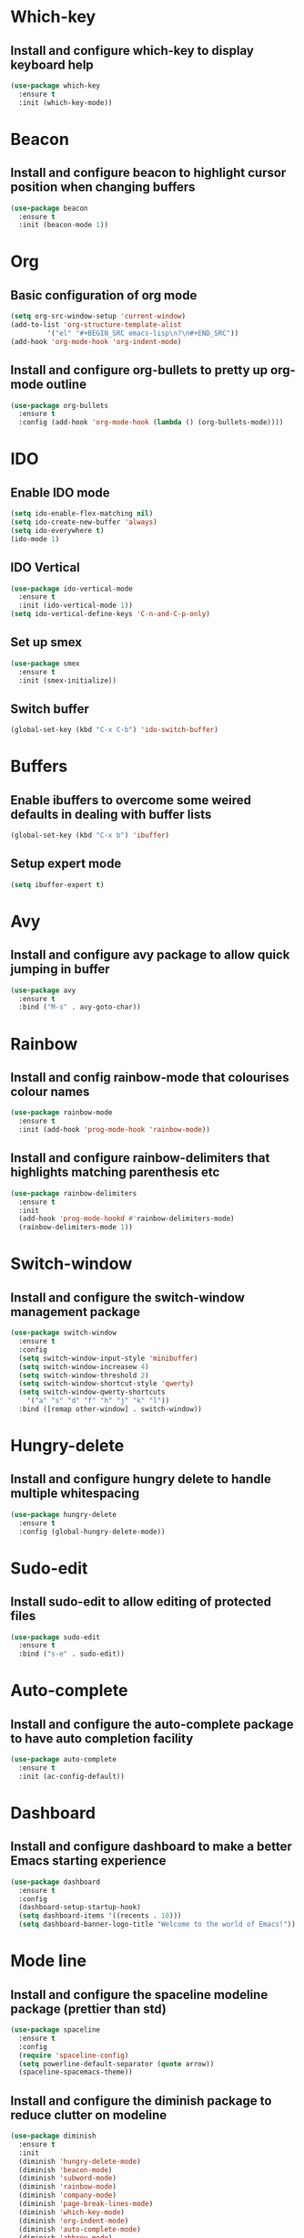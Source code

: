 
* Which-key
** Install and configure which-key to display keyboard help 
#+BEGIN_SRC emacs-lisp
  (use-package which-key
    :ensure t
    :init (which-key-mode))
#+END_SRC
* Beacon
** Install and configure beacon to highlight cursor position when changing buffers
#+BEGIN_SRC emacs-lisp
  (use-package beacon
    :ensure t
    :init (beacon-mode 1))
#+END_SRC
* Org
** Basic configuration of org mode
#+BEGIN_SRC emacs-lisp
  (setq org-src-window-setup 'current-window)
  (add-to-list 'org-structure-template-alist
	       '("el" "#+BEGIN_SRC emacs-lisp\n?\n#+END_SRC"))
  (add-hook 'org-mode-hook 'org-indent-mode)
#+END_SRC
** Install and configure org-bullets to pretty up org-mode outline
#+BEGIN_SRC emacs-lisp
  (use-package org-bullets
    :ensure t
    :config (add-hook 'org-mode-hook (lambda () (org-bullets-mode))))
#+END_SRC
* IDO
** Enable IDO mode
#+BEGIN_SRC emacs-lisp
  (setq ido-enable-flex-matching nil)
  (setq ido-create-new-buffer 'always)
  (setq ido-everywhere t)
  (ido-mode 1)
#+END_SRC
** IDO Vertical
#+BEGIN_SRC emacs-lisp
  (use-package ido-vertical-mode
    :ensure t
    :init (ido-vertical-mode 1))
  (setq ido-vertical-define-keys 'C-n-and-C-p-only)
#+END_SRC
** Set up smex 
#+BEGIN_SRC emacs-lisp
  (use-package smex
    :ensure t
    :init (smex-initialize))
#+END_SRC
** Switch buffer
#+BEGIN_SRC emacs-lisp
  (global-set-key (kbd "C-x C-b") 'ido-switch-buffer)
#+END_SRC
* Buffers
** Enable ibuffers to overcome some weired defaults in dealing with buffer lists
#+BEGIN_SRC emacs-lisp
  (global-set-key (kbd "C-x b") 'ibuffer)
#+END_SRC
** Setup expert mode
#+BEGIN_SRC emacs-lisp
  (setq ibuffer-expert t)
#+END_SRC
* Avy
** Install and configure avy package to allow quick jumping in buffer
#+BEGIN_SRC emacs-lisp
  (use-package avy
    :ensure t
    :bind ("M-s" . avy-goto-char))
#+END_SRC
* Rainbow
** Install and config rainbow-mode that colourises colour names
#+BEGIN_SRC emacs-lisp
  (use-package rainbow-mode
    :ensure t
    :init (add-hook 'prog-mode-hook 'rainbow-mode))
#+END_SRC
** Install and configure rainbow-delimiters that highlights matching parenthesis etc
#+BEGIN_SRC emacs-lisp
  (use-package rainbow-delimiters
    :ensure t
    :init
    (add-hook 'prog-mode-hookd #'rainbow-delimiters-mode)
    (rainbow-delimiters-mode 1))
#+END_SRC
* Switch-window
** Install and configure the switch-window management package
#+BEGIN_SRC emacs-lisp
  (use-package switch-window
    :ensure t
    :config
    (setq switch-window-input-style 'minibuffer)
    (setq switch-window-increasew 4)
    (setq switch-window-threshold 2)
    (setq switch-window-shortcut-style 'qwerty)
    (setq switch-window-qwerty-shortcuts
	  '("a" "s" "d" "f" "h" "j" "k" "l"))
    :bind ([remap other-window] . switch-window))
#+END_SRC
* Hungry-delete
** Install and configure hungry delete to handle multiple whitespacing
#+BEGIN_SRC emacs-lisp
  (use-package hungry-delete
    :ensure t
    :config (global-hungry-delete-mode))
#+END_SRC
* Sudo-edit
** Install sudo-edit to allow editing of protected files
#+BEGIN_SRC emacs-lisp
  (use-package sudo-edit
    :ensure t
    :bind ("s-e" . sudo-edit))
#+END_SRC
* Auto-complete
** Install and configure the auto-complete package to have auto completion facility
#+BEGIN_SRC emacs-lisp
  (use-package auto-complete
    :ensure t
    :init (ac-config-default))
#+END_SRC
* Dashboard
** Install and configure dashboard to make a better Emacs starting experience
#+BEGIN_SRC emacs-lisp
  (use-package dashboard
    :ensure t
    :config
    (dashboard-setup-startup-hook)
    (setq dashboard-items '((recents . 10)))
    (setq dashboard-banner-logo-title "Welcome to the world of Emacs!"))
#+END_SRC
* Mode line
** Install and configure the spaceline modeline package (prettier than std)
#+BEGIN_SRC emacs-lisp
  (use-package spaceline
    :ensure t
    :config
    (require 'spaceline-config)
    (setq powerline-default-separator (quote arrow))
    (spaceline-spacemacs-theme))
#+END_SRC
** Install and configure the diminish package to reduce clutter on modeline
#+BEGIN_SRC emacs-lisp
  (use-package diminish
    :ensure t
    :init
    (diminish 'hungry-delete-mode)
    (diminish 'beacon-mode)
    (diminish 'subword-mode)
    (diminish 'rainbow-mode)
    (diminish 'company-mode)
    (diminish 'page-break-lines-mode)
    (diminish 'which-key-mode)
    (diminish 'org-indent-mode)
    (diminish 'auto-complete-mode)
    (diminish 'abbrev-mode)
    (diminish 'yas-minor-mode)
    (diminish 'flycheck-mode)
    (diminish 'eldoc-mode))
#+END_SRC
* Symon
#+BEGIN_SRC emacs-lisp
  (use-package symon
    :ensure t
    :bind ("M-s-h" . 'symon-mode))
#+END_SRC
* Popup-kill-ring
** Install and configure popup-kill-ring to display menu for easier access to the kill ring
#+BEGIN_SRC emacs-lisp
  (use-package popup-kill-ring
    :ensure t
    :bind ("M-y" . popup-kill-ring))
#+END_SRC
* Swiper
** Install and configure swiper, an advanced search system
#+BEGIN_SRC emacs-lisp
  (use-package swiper
	       :ensure t
	       :bind ("C-s" . swiper))
#+END_SRC
* Mark-multiple
** Install and configure mark-multiple, a better way to mark mutiple regions
#+BEGIN_SRC emacs-lisp
  (use-package mark-multiple
    :ensure t
    :bind ("C-c q" . 'mark-next-like-this))
#+End_SRC
* Expand-region
** Install and configure expand-region to allow quick and easy expansion of marked regions
#+BEGIN_SRC emacs-lisp
  (use-package expand-region
    :ensure t
    :bind ("C-q" . er/expand-region))
#+END_SRC
* Neotree
** Install and configure neotree to provide optional file naviagtion side panel
#+BEGIN_SRC emacs-lisp
  (use-package neotree
    :ensure t
    :config (setq neo-theme (if (display-graphic-p) 'icons 'arrow)))
#+END_SRC
** Install and configure all-the-icons package for use in the neotree
#+BEGIN_SRC emacs-lisp
  (use-package all-the-icons
    :ensure t
    :config (setq inhibit-compacting-font-caches t))
#+END_SRC
* Pretty Symbols
** Install and configure pretty-mode to change =lambda= and others to a symbol in GUI mode only
#+BEGIN_SRC emacs-lisp
  (when window-system
    (use-package pretty-mode
      :ensure t
      :config (global-pretty-mode t)))
#+END_SRC
* Emmet-Mode
** Install and configure emmet-mode to assist in development of HTML/CSS
#+BEGIN_SRC emacs-lisp
  (use-package  emmet-mode
    :ensure t
    :config
    (add-hook 'sqml-mode-hook 'emmet-mode)
    (add-hook 'css-mode-hook 'emmet-mode)
    (setq emmet-move-cursor-between-quotes t)
    :bind ("C-j" . emmet-expand-line))
#+END_SRC
** Install and configure the ac-emmet to add autocompletion for emmet snippets
#+BEGIN_SRC emacs-lisp
  (use-package ac-emmet
    :ensure t
    :init
    (require 'auto-complete)
    (require 'emmet-mode)
    (add-hook 'sgml-mode-hook 'ac-emmet-html-setup)
    (add-hook 'css-mode-hook 'ac-emmet-css-setup))
#+END_SRC
* Web-Mode
** Install and configure web-mode for an enhanced web development environment
#+BEGIN_SRC emacs-lisp
  (use-package web-mode
    :ensure t
    :config
    (add-to-list 'auto-mode-alist '("\\.phtml\\'" . 'web-mode))
    (add-to-list 'auto-mode-alist '("\\.tpl\\.php\\'" . 'web-mode))
    (add-to-list 'auto-mode-alist '("\\.as[cp]x\\'" . 'web-mode))
    (add-to-list 'auto-mode-alist '("\\.erb\\'" . 'web-mode)))
#+END_SRC
* Php-mode
** Install and configure packages to allow a decent php editor
#+BEGIN_SRC emacs-lisp
  (use-package php-mode
    :ensure t)
#+END_SRC
** Install and configure ac-php for autocompletion in php
#+BEGIN_SRC emacs-lisp
  (use-package ac-php
    :ensure t
    :config
    (add-hook 'php-mode-hook '(lambda ()
                                (auto-complete-mode t)
                                (require 'ac-php)
                                (setq ac-sources '(ac-source-php))
                                (ac-php-core-eldoc-setup)
                                (define-key php-mode-map  (kbd "C-]") 'ac-php-find-symbol-at-point)
                                (define-key php-mode-map  (kbd "C-t") 'ac-php-location-stack-back))))
#+END_SRC
** Install and configure phpcnf to enforce php coding standards
#+BEGIN_SRC emacs-lisp
  (use-package phpcbf
    :ensure t
    :config
    (custom-set-variables
   '(phpcbf-executable "/Users/alex/.composer/vendor/bin/phpcbf")
   '(phpcbf-standard "PSR12"))
    (add-hook 'php-mode-hook 'phpcbf-enable-on-save))
#+END_SRC
* Elpy
** Install and configure elpy for python development
#+BEGIN_SRC emacs-lisp
  (use-package elpy
    :ensure t
    :config
    (elpy-enable)
    (defalias 'workon 'pyvenv-workon))
#+END_SRC
** Install and configure django-mode for django web development
#+BEGIN_SRC emacs-lisp
  (use-package django-mode
    :ensure t
    :config
    (require 'django-html-mode)
    (add-to-list 'auto-mode-alist '("\\.djhtml$" . django-html-mode)))
#+END_SRC
** Install and configure django-snippets
#+BEGIN_SRC emacs-lisp
  (use-package django-snippets
    :ensure t
    :config
    (require 'django-html-mode)
    (require 'django-mode)
    (add-to-list 'auto-mode-alist '("\\.djhtml$" . django-html-mode))
    (add-to-list 'auto-mode-alist '("\\.py$" . django-mode)))
#+END_SRC
* Apache-mode
** Install and configure apache -mode to allow useful editing of apache web server config files
#+BEGIN_SRC emacs-lisp
  (use-package apache-mode
    :ensure t
    :config
    (add-to-list 'auto-mode-alist '("\\.htaccess\\'"   . apache-mode))
    (add-to-list 'auto-mode-alist '("httpd\\.conf\\'"  . apache-mode))
    (add-to-list 'auto-mode-alist '("srm\\.conf\\'"    . apache-mode))
    (add-to-list 'auto-mode-alist '("access\\.conf\\'" . apache-mode))
    (add-to-list 'auto-mode-alist '("sites-\\(available\\|enabled\\)/" . apache-mode)))
#+END_SRC
* Flycheck
** Install and configure flycheck to allow decent syntax checking
#+BEGIN_SRC emacs-lisp
  (use-package flycheck
       :ensure t
       :init (global-flycheck-mode))
#+END_SRC
* Yasnippet
** Install and configure yasnippet - THE snippet package for Emacs
#+BEGIN_SRC emacs-lisp
  (use-package yasnippet
    :ensure t
    :config
    (use-package yasnippet-snippets
      :ensure t)
    (yas-reload-all))

  (add-hook 'prog-mode-hook 'yas-minor-mode)
#+END_SRC
* Convenient user functions
** Window splitting functions
#+BEGIN_SRC emacs-lisp
  (defun split-and-follow-horizontally ()
    (interactive)
    (split-window-below)
    (balance-windows)
    (other-window 1))

  (defun split-and-follow-vertically ()
    (interactive)
    (split-window-right)
    (balance-windows)
    (other-window 1))
#+END_SRC
** Kill whole word
#+BEGIN_SRC emacs-lisp
  (defun kill-whole-word ()
    (interactive)
    (backward-word)
    (kill-word 1))
#+END_SRC
** Edit the configuration
#+BEGIN_SRC emacs-lisp
  (defun config-visit ()
    (interactive)
    (find-file "~/.emacs.d/config.org"))
#+END_SRC
** Reload the configuration
#+BEGIN_SRC emacs-lisp
  (defun config-reload ()
    (interactive)
    (org-babel-load-file (expand-file-name "~/.emacs.d/config.org")))
#+END_SRC

** Always kill correct buffer
#+BEGIN_SRC emacs-lisp
  (defun kill-curr-buffer ()
    (interactive)
    (kill-buffer (current-buffer)))
#+END_SRC

** Copy the whole line
#+BEGIN_SRC emacs-lisp
  (defun copy-whole-line ()
    (interactive)
    (save-excursion
      (kill-new
       (buffer-substring
	(point-at-bol)
	(point-at-eol)))))
#+END_SRC
** Kill all buffers
#+BEGIN_SRC emacs-lisp
  (defun kill-all-buffers ()
    (interactive)
    (mapc 'kill-buffer (buffer-list)))
#+END_SRC
* Environment
** Set up emacs to a clean initial environment
#+BEGIN_SRC emacs-lisp
  (tool-bar-mode -1)
  (menu-bar-mode -1)
  (scroll-bar-mode -1)
  (defalias 'yes-or-no-p 'y-or-n-p)
  (display-time-mode 1)
  (setq inhibit-startup-message t)
  (setq column-number-mode t)
  (setq line-number-mode t)
  (setq scroll-conservatively 100)
  (setq ring-bell-function 'ignore)
  (when window-system (global-hl-line-mode t))
  (when window-system (global-prettify-symbols-mode t))
  (setq make-backup-file nil)
  (setq auto-save-default nil)
  (setq global-subword-mode t)
#+END_SRC
** Set up electric mode for auto completion of brackets, parenthesis
#+BEGIN_SRC emacs-lisp
  (setq electric-pair-pairs '(
			      (?\( . ?\))
			      (?\[ . ?\])
			      (?\{ . ?\})
			      (?\< . ?\>)))
  (electric-pair-mode t)
#+END_SRC
** Setup the initial frame size and position on the screen
#+BEGIN_SRC emacs-lisp
  (set-frame-position (selected-frame) 50 50)
  (setq initial-frame-alist
	'(
	  (width . 142) ; character
	  (height . 47) ; lines
	  ))
  (setq default-frame-alist
	'(
	  (width . 140) ; character
	  (height . 450) ; lines
	  ))
#+END_SRC
** Setting inbuilt shell to zsh
#+BEGIN_SRC emacs-lisp
  (defvar my-term-shell "/bin/zsh")
  (defadvice ansi-term (before force-bash)
    (interactive (list my-term-shell)))
  (ad-activate 'ansi-term)
#+END_SRC
** Setup global keyboard remapping
#+BEGIN_SRC emacs-lisp
  (global-set-key (kbd "M-x") 'smex)
  (global-set-key (kbd "C-c e") 'config-visit)
  (global-set-key (kbd "C-c r") 'config-reload)
  (global-set-key (kbd "s-<return>") 'ansi-term)
  (global-set-key (kbd "C-x 2") 'split-and-follow-horizontally)
  (global-set-key (kbd "C-x 3") 'split-and-follow-vertically)
  (global-set-key (kbd "C-c w w") 'kill-whole-word)
  (global-set-key (kbd "C-x k") 'kill-curr-buffer)
  (global-set-key (kbd "C-c w l") 'copy-whole-line)
  (global-set-key (kbd "C-C k a") 'kill-all-buffers)
  (global-set-key (kbd "C-c C-y") 'yas-new-snippet)
  (global-set-key [f8] 'neotree-toggle)
#+END_SRC
